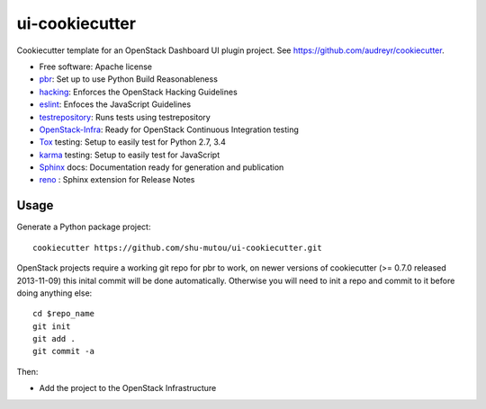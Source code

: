 ===============
ui-cookiecutter
===============

Cookiecutter template for an OpenStack Dashboard UI plugin project. See https://github.com/audreyr/cookiecutter.

* Free software: Apache license
* pbr_: Set up to use Python Build Reasonableness
* hacking_: Enforces the OpenStack Hacking Guidelines
* eslint_: Enfoces the JavaScript Guidelines
* testrepository_: Runs tests using testrepository
* OpenStack-Infra_: Ready for OpenStack Continuous Integration testing
* Tox_ testing: Setup to easily test for Python 2.7, 3.4
* karma_ testing: Setup to easily test for JavaScript
* Sphinx_ docs: Documentation ready for generation and publication
* reno_ : Sphinx extension for Release Notes

Usage
-----

Generate a Python package project::

    cookiecutter https://github.com/shu-mutou/ui-cookiecutter.git

OpenStack projects require a working git repo for pbr to work, on newer
versions of cookiecutter (>= 0.7.0 released 2013-11-09) this inital commit will
be done automatically. Otherwise you will need to init a repo and commit to it
before doing anything else::

    cd $repo_name
    git init
    git add .
    git commit -a

Then:

* Add the project to the OpenStack Infrastructure


.. _pbr: http://docs.openstack.org/developer/pbr
.. _hacking: https://git.openstack.org/cgit/openstack-dev/hacking/plain/HACKING.rst
.. _eslint: http://eslint.org/
.. _OpenStack-Infra: http://docs.openstack.org/infra/system-config
.. _testrepository: https://testrepository.readthedocs.org/
.. _Tox: http://testrun.org/tox/
.. _karma: https://github.com/karma-runner/karma
.. _Sphinx: http://sphinx-doc.org/
.. _reno: http://docs.openstack.org/developer/reno/

